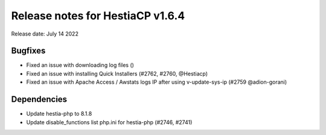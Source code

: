 ***********************************
Release notes for HestiaCP v1.6.4
***********************************

Release date: July 14 2022

################
Bugfixes
################

- Fixed an issue with downloading log files ()
- Fixed an issue with installing Quick Installers (#2762, #2760, @Hestiacp)
- Fixed an issue with Apache Access / Awstats logs IP after using v-update-sys-ip (#2759 @adion-gorani)

#############
Dependencies
#############

- Update hestia-php to 8.1.8
- Update disable_functions list php.ini for hestia-php (#2746, #2741)